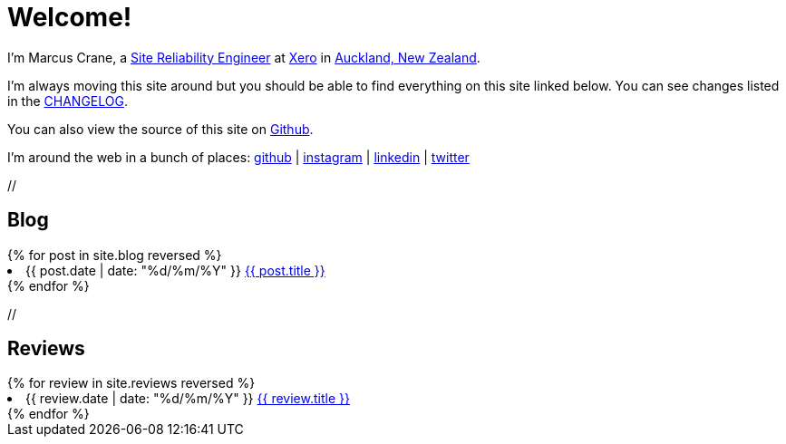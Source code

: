 = Welcome!
:page-liquid:

I'm Marcus Crane, a https://en.wikipedia.org/wiki/Site_Reliability_Engineering[Site Reliability Engineer] at https://xero.com/nz/[Xero] in https://en.wikipedia.org/wiki/Auckland[Auckland, New Zealand].

I'm always moving this site around but you should be able to find everything on this site linked below. You can see changes listed in the http://utf9k.net/CHANGELOG[CHANGELOG].

You can also view the source of this site on https://github.com/marcus-crane/utf9k[Github].

I'm around the web in a bunch of places: https://github.com/marcus-crane[github] | https://instagram.com/sentryism[instagram] | https://linkedin.com/in/marcus-crane[linkedin] | https://twitter.com/sentreh[twitter]

+//+

== Blog

++++
{% for post in site.blog reversed %}
	<li>{{ post.date | date: "%d/%m/%Y" }} <a href="{{ post.url }}">{{ post.title }}</a></li>
{% endfor %}
++++

+//+

== Reviews

++++
{% for review in site.reviews reversed %}
	<li>{{ review.date | date: "%d/%m/%Y" }} <a href="{{ review.url }}">{{ review.title }}</a></li>
{% endfor %}
++++
